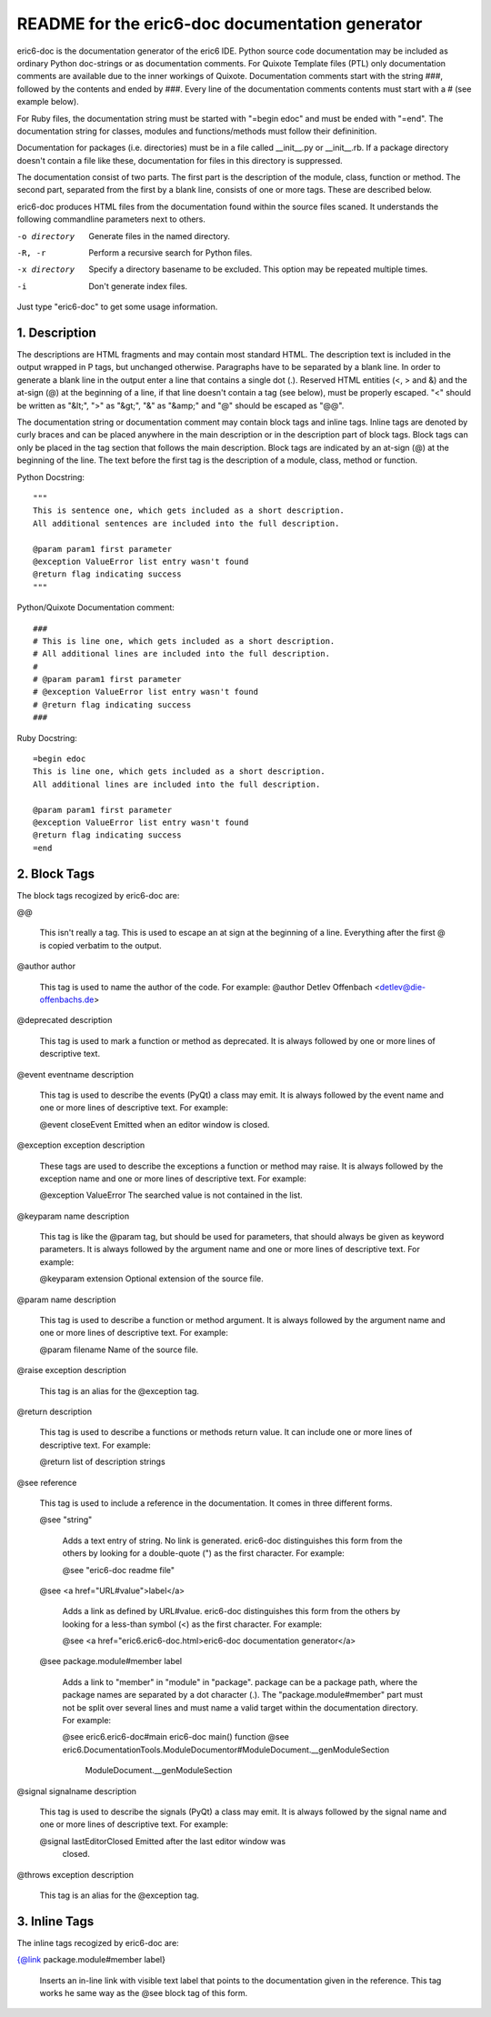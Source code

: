 ================================================
README for the eric6-doc documentation generator
================================================

eric6-doc is the documentation generator of the eric6 IDE. Python source
code documentation may be included as ordinary Python doc-strings or as 
documentation comments. For Quixote Template files (PTL) only documentation 
comments are available due to the inner workings of Quixote. Documentation 
comments start with the string ###, followed by the contents and ended by 
###. Every line of the documentation comments contents must start with a # 
(see example below).

For Ruby files, the documentation string must be started with "=begin edoc"
and must be ended with "=end". The documentation string for classes, modules
and functions/methods must follow their defininition.

Documentation for packages (i.e. directories) must be in a file called 
__init__.py or __init__.rb. If a package directory doesn't contain a file
like these, documentation for files in this directory is suppressed.

The documentation consist of two parts. The first part is the description of 
the module, class, function or method. The second part, separated from the 
first by a blank line, consists of one or more tags. These are described below.

eric6-doc produces HTML files from the documentation found within the source 
files scaned. It understands the following commandline parameters next to
others.

-o directory
  Generate files in the named directory.

-R, -r
  Perform a recursive search for Python files.

-x directory
  Specify a directory basename to be excluded. This option may be repeated
  multiple times.

-i
  Don't generate index files.

Just type "eric6-doc" to get some usage information.

1. Description
--------------
The descriptions are HTML fragments and may contain most standard HTML. The
description text is included in the output wrapped in P tags, but unchanged 
otherwise. Paragraphs have to be separated by a blank line. In order to
generate a blank line in the output enter a line that contains a single dot
(.). Reserved HTML entities (<, > and &) and the at-sign (@) at the beginning 
of a line, if that line doesn't contain a tag (see below), must be properly 
escaped. "<" should be written as "&lt;", ">" as "&gt;", "&" as "&amp;" and
"@" should be escaped as "@@".

The documentation string or documentation comment may contain block tags
and inline tags. Inline tags are denoted by curly braces and can be placed
anywhere in the main description or in the description part of block tags.
Block tags can only be placed in the tag section that follows the main
description. Block tags are indicated by an at-sign (@) at the beginning of
the line. The text before the first tag is the description of a module, class,
method or function.

Python Docstring::

    """
    This is sentence one, which gets included as a short description.
    All additional sentences are included into the full description.
    
    @param param1 first parameter
    @exception ValueError list entry wasn't found
    @return flag indicating success
    """
    
Python/Quixote Documentation comment::

    ###
    # This is line one, which gets included as a short description.
    # All additional lines are included into the full description.
    #
    # @param param1 first parameter
    # @exception ValueError list entry wasn't found
    # @return flag indicating success
    ###
    
Ruby Docstring::

    =begin edoc
    This is line one, which gets included as a short description.
    All additional lines are included into the full description.
    
    @param param1 first parameter
    @exception ValueError list entry wasn't found
    @return flag indicating success
    =end

2. Block Tags
-------------
The block tags recogized by eric6-doc are:

@@

    This isn't really a tag. This is used to escape an at sign at the beginning
    of a line. Everything after the first @ is copied verbatim to the output.

@author author

    This tag is used to name the author of the code. For example:
    @author Detlev Offenbach <detlev@die-offenbachs.de>

@deprecated description

    This tag is used to mark a function or method as deprecated. It is always 
    followed by one or more lines of descriptive text.

@event eventname description

    This tag is used to describe the events (PyQt) a class may emit. It is 
    always followed by the event name and one or more lines of descriptive 
    text. For example:
    
    @event closeEvent Emitted when an editor window is closed.

@exception exception description

    These tags are used to describe the exceptions a function or method may 
    raise. It is always followed by the exception name and one or more lines 
    of descriptive text. For example:
    
    @exception ValueError The searched value is not contained in the list.

@keyparam name description

    This tag is like the @param tag, but should be used for parameters, that 
    should always be given as keyword parameters. It is always followed by 
    the argument name and one or more lines of descriptive text. For example:
    
    @keyparam extension Optional extension of the source file.

@param name description

    This tag is used to describe a function or method argument. It is always 
    followed by the argument name and one or more lines of descriptive text.
    For example:
    
    @param filename Name of the source file.

@raise exception description

    This tag is an alias for the @exception tag.

@return description

    This tag is used to describe a functions or methods return value. It can 
    include one or more lines of descriptive text. For example:
    
    @return list of description strings

@see reference

    This tag is used to include a reference in the documentation. It comes in
    three different forms.

    @see "string"
    
        Adds a text entry of string. No link is generated. eric6-doc distinguishes
        this form from the others by looking for a double-quote (") as the first
        character. For example:

        @see "eric6-doc readme file"

    @see <a href="URL#value">label</a>
    
        Adds a link as defined by URL#value. eric6-doc distinguishes this form from
        the others by looking for a less-than symbol (<) as the first character.
        For example:

        @see <a href="eric6.eric6-doc.html>eric6-doc documentation generator</a>

    @see package.module#member label
    
        Adds a link to "member" in "module" in "package". package can be a package
        path, where the package names are separated by a dot character (.). The
        "package.module#member" part must not be split over several lines and
        must name a valid target within the documentation directory. For example:

        @see eric6.eric6-doc#main eric6-doc main() function
        @see eric6.DocumentationTools.ModuleDocumentor#ModuleDocument.__genModuleSection
            ModuleDocument.__genModuleSection

@signal signalname description

    This tag is used to describe the signals (PyQt) a class may emit. It is 
    always followed by the signal name and one or more lines of descriptive 
    text. For example:
    
    @signal lastEditorClosed Emitted after the last editor window was 
        closed.

@throws exception description

    This tag is an alias for the @exception tag.

3. Inline Tags
--------------
The inline tags recogized by eric6-doc are:

{@link package.module#member label}

    Inserts an in-line link with visible text label that points to the documentation
    given in the reference. This tag works he same way as the @see block tag of this
    form.
